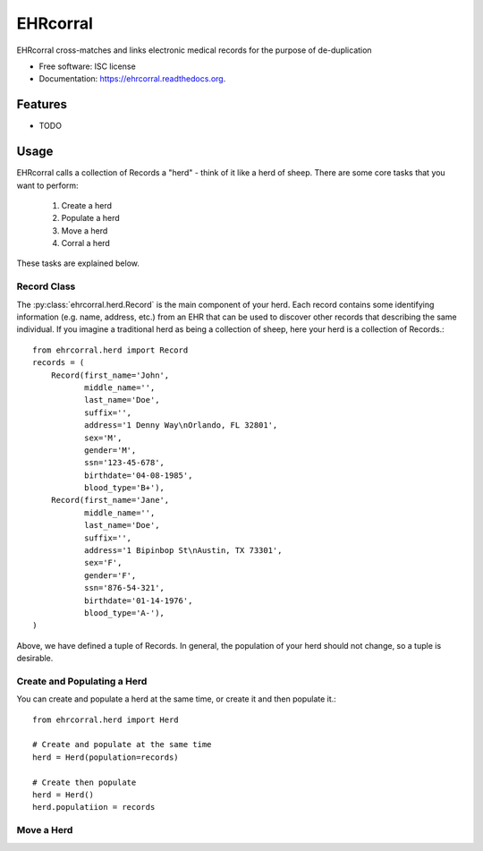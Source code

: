 ===============================
EHRcorral
===============================

.. image:: https://img.shields.io/travis/nsh87/ehrcorral.svg
        :target: https://travis-ci.org/nsh87/ehrcorral

.. image:: https://img.shields.io/pypi/v/ehrcorral.svg
        :target: https://pypi.python.org/pypi/ehrcorral


EHRcorral cross-matches and links electronic medical records for the
purpose of de-duplication

* Free software: ISC license
* Documentation: https://ehrcorral.readthedocs.org.

Features
--------

* TODO

Usage
-----

EHRcorral calls a collection of Records a "herd"  - think of it like a
herd of sheep. There are some core tasks that you want to perform:

    1. Create a herd
    2. Populate a herd
    3. Move a herd
    4. Corral a herd

These tasks are explained below.

Record Class
^^^^^^^^^^^^

The :py:class:`ehrcorral.herd.Record` is the main component of your herd. Each
record contains some identifying information (e.g. name, address, etc.) from an
EHR that can be used to discover other records that describing the same
individual. If you imagine a traditional herd as being a collection of sheep,
here your herd is a collection of Records.::

    from ehrcorral.herd import Record
    records = (
        Record(first_name='John',
               middle_name='',
               last_name='Doe',
               suffix='',
               address='1 Denny Way\nOrlando, FL 32801',
               sex='M',
               gender='M',
               ssn='123-45-678',
               birthdate='04-08-1985',
               blood_type='B+'),
        Record(first_name='Jane',
               middle_name='',
               last_name='Doe',
               suffix='',
               address='1 Bipinbop St\nAustin, TX 73301',
               sex='F',
               gender='F',
               ssn='876-54-321',
               birthdate='01-14-1976',
               blood_type='A-'),
    )
    
Above, we have defined a tuple of Records. In general, the population of
your herd should not change, so a tuple is desirable.

Create and Populating a Herd
^^^^^^^^^^^^^^^^^^^^^^^^^^^^

You can create and populate a herd at
the same time, or create it and then populate it.::

    from ehrcorral.herd import Herd

    # Create and populate at the same time
    herd = Herd(population=records)

    # Create then populate
    herd = Herd()
    herd.populatiion = records

Move a Herd
^^^^^^^^^^^


